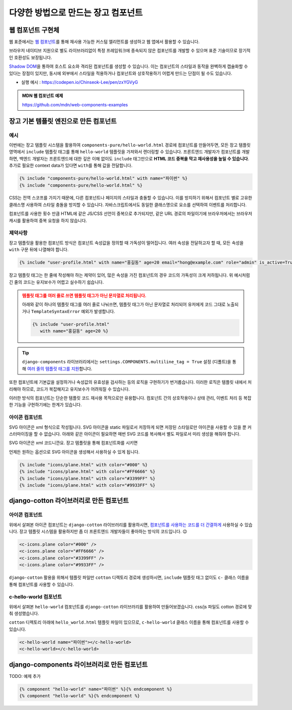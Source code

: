 ===========================================
다양한 방법으로 만드는 장고 컴포넌트
===========================================

.. figure:: ./django-components/assets/hello-world.png


웹 컴포넌트 구현체
=====================

웹 표준에서는 `웹 컴포넌트 <https://developer.mozilla.org/ko/docs/Web/API/Web_components>`_\를 통해 재사용 가능한 커스텀 엘리먼트를 생성하고 웹 앱에서 활용할 수 있습니다.

브라우저 네이티브 지원으로 별도 라이브러리없이 특정 프레임워크에 종속되지 않은 컴포넌트를 개발할 수 있으며
표준 기술이므로 장기적인 호환성도 보장됩니다.

`Shadow DOM <https://developer.mozilla.org/ko/docs/Web/API/Web_components/Using_shadow_DOM>`_\을 통하여 호스트 요소와 격리된 컴포넌트를 생성할 수 있습니다. 이는 컴포넌트의 스타일과 동작을 완벽하게 캡슐화할 수 있다는 장점이 있지만, 동시에 외부에서 스타일을 적용하거나 컴포넌트와 상호작용하기 어렵게 만드는 단점이 될 수도 있습니다.

* 실행 예시 : https://codepen.io/Chinseok-Lee/pen/zxYGVyG

.. tab-set::

    .. tab-item:: html

        .. code-block:: html+django

            <script src="./hello-world.js"></script>

            <hello-world name="장고"></hello-world>
            <hello-world name="익명"></hello-world>

    .. tab-item:: hello-world.js

        .. code-block:: javascript

            class HelloWorld extends HTMLElement {
                constructor() {
                    super();
                    this.attachShadow({ mode: 'open' });
                }

                async connectedCallback() {
                    const name = this.getAttribute('name') || '익명';

                    // 외부 CSS 파일을 로드하여 Shadow DOM에 추가
                    const link = document.createElement('link');
                    link.rel = 'stylesheet';
                    link.href = 'hello-world.css';

                    // h1 요소 생성 및 이벤트 리스너 추가
                    const h1 = document.createElement('h1');
                    h1.textContent = `Hello - ${name}`;
                    h1.addEventListener('click', () => {
                        alert(h1.textContent);
                    });

                    // Shadow DOM에 요소 추가
                    this.shadowRoot.append(link, h1);
                }
            }

            customElements.define('hello-world', HelloWorld);

    .. tab-item:: hello-world.css

        .. code-block:: css

            :host {
                display: inline-block;
                border: 1px dashed #ccc;
                padding: 10px;
            }

            h1 {
                cursor: pointer;
                color: blue;
                margin: 0;
            }

            h1:hover {
                color: red;
            }


.. admonition:: MDN 웹 컴포넌트 예제
    :class: tip

    https://github.com/mdn/web-components-examples


장고 기본 템플릿 엔진으로 만든 컴포넌트
==========================================

예시
----------

이번에는 장고 템플릿 시스템을 활용하여 ``components-pure/hello-world.html`` 경로에 컴포넌트를 만들어두면,
모든 장고 템플릿 영역에서 ``include`` 템플릿 태그를 통해 ``hello-world`` 템플릿을 가져와서 렌더링할 수 있습니다.
프론트엔드 개발자가 컴포넌트를 개발하면, 백엔드 개발자는 프론트엔드에 대한 깊은 이해 없이도 
``include`` 태그만으로 **HTML 코드 중복을 막고 재사용성을 높일 수 있습니다**\.
추가로 필요한 context data가 있다면 ``with``\를 통해 값을 전달합니다.

.. code-block:: html+django

    {% include "components-pure/hello-world.html" with name="파이썬" %}
    {% include "components-pure/hello-world.html" %}

.. tab-set::

    .. tab-item:: hello-world.html

        .. code-block:: html+django
            :caption: ``templates/components-pure/hello-world.html``

            {% load static %}

            <link rel="stylesheet" href="{% static 'components-pure/hello-world.css' %}" />
            <div class="hello-world-component">
                <h1>Hello - {{ name|default:"익명" }}</h1>
            </div>
            <script src="{% static 'components-pure/hello-world.js' %}"></script>

    .. tab-item:: hello-world.css

        .. code-block:: css

            /* static/components-pure/hello-world.css */

            .hello-world-component { display: inline-block; border: 1px dashed #ccc; padding: 10px; }
            .hello-world-component h1 { cursor: pointer; color: blue; margin: 0; }
            .hello-world-component h1:hover { color: red; }

    .. tab-item:: hello-world.js

        .. code-block:: javascript

            /* static/components-pure/hello-world.js */

            (function () {
                document.querySelectorAll(".hello-world-component h1").forEach(el => {
                    el.onclick = function (e) {
                        alert(e.target.textContent);
                    };
                });
            })()


CSS는 전역 스코프를 가지기 때문에, 다른 컴포넌트나 페이지의 스타일과 충돌할 수 있습니다. 이를 방지하기 위해서
컴포넌트 별로 고유한 클래스명 사용하여 스타일 충돌을 방지할 수 있습니다. 자바스크립트에서도 동일한 클래스명으로 요소를 선택하여 이벤트를 처리합니다.

컴포넌트를 사용한 횟수 만큼 HTML에 같은 JS/CSS 선언이 중복으로 추가되지만, 같은 URL 경로의 파일이기에 브라우저에서는 브라우저 캐시를 활용하여 중복 요청을 하지 않습니다.


제약사항
-------------

장고 템플릿을 활용한 컴포넌트 방식은 컴포넌트 속성값을 정의할 때 가독성이 떨어집니다. 여러 속성을 전달하고자 할 때, 모든 속성을 ``with`` 구문 뒤에 나열해야 합니다.

.. code-block:: html+django

    {% include "user-profile.html" with name="홍길동" age=20 email="hong@example.com" role="admin" is_active=True avatar_url="/static/images/default.png" %}

장고 템플릿 태그는 한 줄에 작성해야 하는 제약이 있어, 많은 속성을 가진 컴포넌트의 경우 코드의 가독성이 크게 저하됩니다. 위 예시처럼 긴 줄의 코드는 유지보수가 어렵고 실수하기 쉽습니다.

.. admonition:: 템플릿 태그를 여러 줄로 쓰면 템플릿 태그가 아닌 문자열로 처리됩니다.
    :class: warning

    아래와 같이 하나의 템플릿 태그를 여러 줄로 나눠쓰면, 템플릿 태그가 아닌 문자열로 처리되어 유저에게 코드 그대로 노출되거나
    ``TemplateSyntaxError`` 예외가 발생합니다.

    .. code-block:: html+django

        {% include "user-profile.html"
           with name="홍길동" age=20 %}

.. tip::

    ``django-components`` 라이브러리에서는 ``settings.COMPONENTS.multiline_tag = True`` 설정 (디폴트)을 통해
    `여러 줄의 템플릿 태그를 지원 <https://django-components.github.io/django-components/latest/concepts/fundamentals/template_tag_syntax/?h=multiline#multiline-tags>`_\합니다.


또한 컴포넌트에 기본값을 설정하거나 속성값의 유효성을 검사하는 등의 로직을 구현하기가 번거롭습니다. 이러한 로직은 템플릿 내에서 처리해야 하므로, 코드가 복잡해지고 유지보수가 어려워질 수 있습니다.

이러한 방식의 컴포넌트는 단순한 템플릿 코드 재사용 목적으로만 유용합니다. 컴포넌트 간의 상호작용이나 상태 관리, 이벤트 처리 등 복잡한 기능을 구현하기에는 한계가 있습니다.


아이콘 컴포넌트
-------------------

SVG 아이콘은 xml 형식으로 작성됩니다. SVG 아이콘을 static 파일로서 저장하게 되면 저장된 스타일로만 아이콘을 사용할 수 있을 뿐 커스터마이징을 할 수 없습니다.
아래와 같은 아이콘이 필요하면 매번 SVG 코드를 복사해서 별도 파일로서 미리 생성을 해줘야 합니다.

.. raw:: html

    <svg viewBox="0 0 512 512" width="128" height="128">
        <g fill="none" stroke-width="30" stroke-linejoin="round"
           stroke="#000"
        >
            <path d="M143.533 256 79.267 384.533v-192.8L497 127.467z"/>
            <path d="M143.533 256 79.267 384.533l119.352-73.448zM15 127.467h482L79.267 191.733z"/>
            <path d="M143.533 256 497 127.467l-241 241z"/>
        </g>
    </svg>

    <svg viewBox="0 0 512 512" width="128" height="128">
        <g fill="none" stroke-width="30" stroke-linejoin="round"
           stroke="#FF6666"
        >
            <path d="M143.533 256 79.267 384.533v-192.8L497 127.467z"/>
            <path d="M143.533 256 79.267 384.533l119.352-73.448zM15 127.467h482L79.267 191.733z"/>
            <path d="M143.533 256 497 127.467l-241 241z"/>
        </g>
    </svg>

    <svg viewBox="0 0 512 512" width="128" height="128">
        <g fill="none" stroke-width="30" stroke-linejoin="round"
           stroke="#3399FF"
        >
            <path d="M143.533 256 79.267 384.533v-192.8L497 127.467z"/>
            <path d="M143.533 256 79.267 384.533l119.352-73.448zM15 127.467h482L79.267 191.733z"/>
            <path d="M143.533 256 497 127.467l-241 241z"/>
        </g>
    </svg>

    <svg viewBox="0 0 512 512" width="128" height="128">
        <g fill="none" stroke-width="30" stroke-linejoin="round"
           stroke="#9933FF"
        >
            <path d="M143.533 256 79.267 384.533v-192.8L497 127.467z"/>
            <path d="M143.533 256 79.267 384.533l119.352-73.448zM15 127.467h482L79.267 191.733z"/>
            <path d="M143.533 256 497 127.467l-241 241z"/>
        </g>
    </svg>

SVG 아이콘은 xml 코드니깐요. 장고 템플릿을 통해 컴포넌트화를 시키면 

.. code-block:: html+django
    :emphasize-lines: 3
    :caption: ``templates/icons/plane.html``

    <svg viewBox="0 0 512 512" width="128" height="128">
        <g fill="none" stroke-width="30" stroke-linejoin="round"
           stroke="{{ color }}"
        >
            <path d="M143.533 256 79.267 384.533v-192.8L497 127.467z"/>
            <path d="M143.533 256 79.267 384.533l119.352-73.448zM15 127.467h482L79.267 191.733z"/>
            <path d="M143.533 256 497 127.467l-241 241z"/>
        </g>
    </svg>

언제든 원하는 옵션으로 SVG 아이콘을 생성해서 사용하실 수 있게 됩니다.

.. code-block:: html+django

    {% include "icons/plane.html" with color="#000" %}
    {% include "icons/plane.html" with color="#FF6666" %}
    {% include "icons/plane.html" with color="#3399FF" %}
    {% include "icons/plane.html" with color="#9933FF" %}


django-cotton 라이브러리로 만든 컴포넌트
===============================================

아이콘 컴포넌트
-----------------

위에서 살펴본 아이콘 컴포넌트는 ``django-cotton`` 라이브러리를 활용하시면,
`컴포넌트를 사용하는 코드를 더 간결하게 <https://django-cotton.com/docs/icons>`_ 사용하실 수 있습니다.
장고 템플릿 시스템을 활용하지만 좀 더 프론트엔드 개발자들이 좋아하는 방식의 코드입니다. 😉

.. code-block:: html+django

    <c-icons.plane color="#000" />
    <c-icons.plane color="#FF6666" />
    <c-icons.plane color="#3399FF" />
    <c-icons.plane color="#9933FF" />

``django-cotton`` 활용을 위해서 템플릿 파일만 ``cotton`` 디렉토리 경로에 생성하시면,
``include`` 템플릿 태그 없이도 ``c-`` 클래스 이름을 통해 컴포넌트를 사용할 수 있습니다.

.. code-block:: html+django
    :emphasize-lines: 3
    :caption: ``templates/cotton/icons/plane.html``

    <svg viewBox="0 0 512 512" width="128" height="128">
        <g fill="none" stroke-width="30" stroke-linejoin="round"
           stroke="{{ color }}"
        >
            <path d="M143.533 256 79.267 384.533v-192.8L497 127.467z"/>
            <path d="M143.533 256 79.267 384.533l119.352-73.448zM15 127.467h482L79.267 191.733z"/>
            <path d="M143.533 256 497 127.467l-241 241z"/>
        </g>
    </svg>


c-hello-world 컴포넌트
--------------------------

위에서 살펴본 ``hello-world`` 컴포넌트를 ``django-cotton`` 라이브러리를 활용하여 만들어보겠습니다.
css/js 파일도 cotton 경로에 맞춰 생성했습니다.

.. tab-set::

    .. tab-item:: hello-world.html

        .. code-block:: html+django
            :emphasize-lines: 1-2,8

            {# templates/cotton/hello-world.html #}
            <c-vars name="익명" />

            {% load static %}

            <link rel="stylesheet" href="{% static 'cotton/hello-world.css' %}" />
            <div class="hello-world-component">
                <h1>Hello - {{ name }}</h1>
            </div>
            <script src="{% static 'cotton/hello-world.js' %}"></script>

    .. tab-item:: hello-world.css

        .. code-block:: css
            :emphasize-lines: 1

            /* static/cotton/hello-world.css */

            .hello-world-component { display: inline-block; border: 1px dashed #ccc; padding: 10px; }
            .hello-world-component h1 { cursor: pointer; color: blue; margin: 0; }
            .hello-world-component h1:hover { color: red; }

    .. tab-item:: hello-world.js

        .. code-block:: javascript
            :emphasize-lines: 1

            /* static/cotton/hello-world.js */

            (function () {
              document.querySelectorAll(".hello-world-component h1").forEach(el => {
                el.onclick = function (e) {
                  alert(e.target.textContent);
                };
              });
            })()

``cotton`` 디렉토리 아래에 ``hello_world.html`` 템플릿 파일이 있으므로,
``c-hello-world`` 클래스 이름을 통해 컴포넌트를 사용할 수 있습니다.

.. code-block:: html+django

    <c-hello-world name="파이썬"></c-hello-world>
    <c-hello-world></c-hello-world>


django-components 라이브러리로 만든 컴포넌트
=========================================================

TODO: 예제 추가

.. code-block:: html+django

    {% component "hello-world" name="파이썬" %}{% endcomponent %}
    {% component "hello-world" %}{% endcomponent %}
